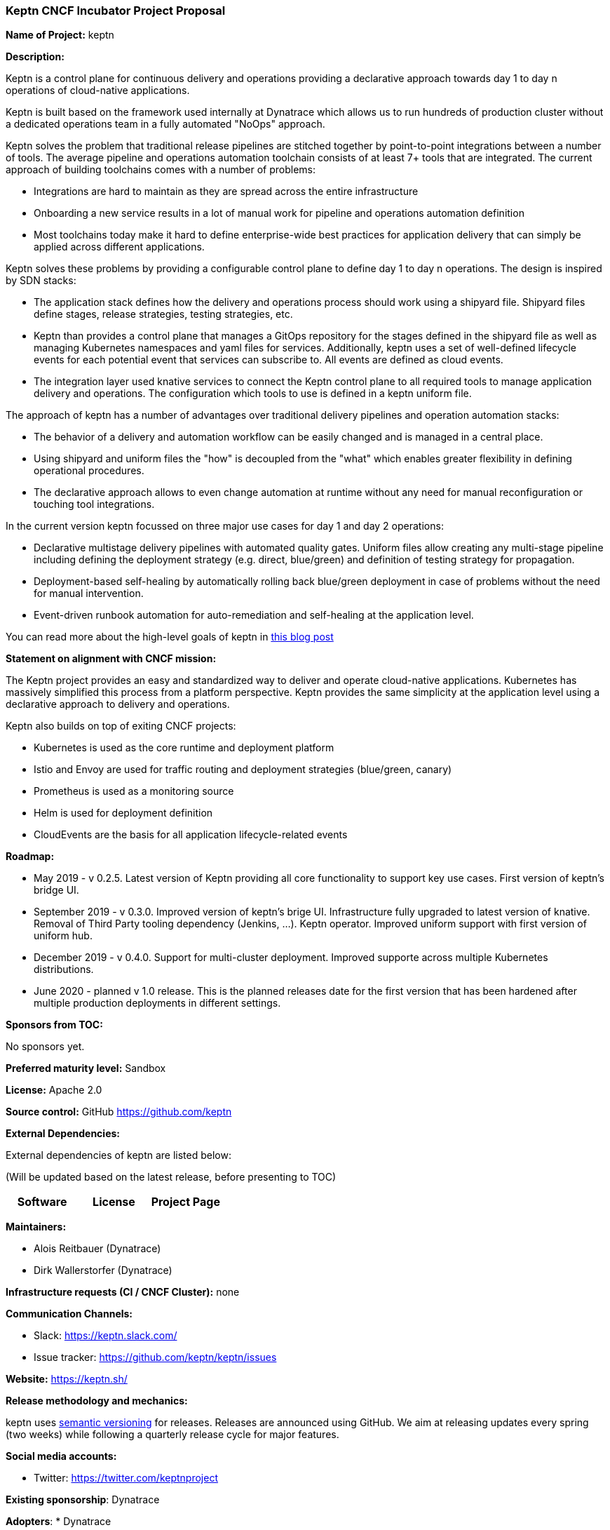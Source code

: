 === Keptn CNCF Incubator Project Proposal

*Name of Project:* keptn

*Description:*

Keptn is a control plane for continuous delivery and operations providing 
a declarative approach towards day 1 to day n operations of cloud-native
applications.

Keptn is built based on the framework used internally at Dynatrace which allows
us to run hundreds of production cluster without a dedicated operations team in
a fully automated "NoOps" approach.

Keptn solves the problem that traditional release pipelines are stitched together
by point-to-point integrations between a number of tools. The average
pipeline and operations automation toolchain consists of at least 7+ tools that
are integrated. The current approach of building toolchains comes with a number
of problems:

* Integrations are hard to maintain as they are spread across the entire
infrastructure
* Onboarding a new service results in a lot of manual work for pipeline and
operations automation definition
* Most toolchains today make it hard to define enterprise-wide best practices
for application delivery that can simply be applied across different
applications.

Keptn solves these problems by providing a configurable control plane to define
day 1 to day n operations. The design is inspired by SDN stacks:

* The application stack defines how the delivery and operations process should
work using a shipyard file. Shipyard files define stages, release strategies,
testing strategies, etc.
* Keptn than provides a control plane that manages a GitOps repository for the
stages defined in the shipyard file as well as managing Kubernetes namespaces
and yaml files for services. Additionally, keptn uses a set of well-defined
lifecycle events for each potential event that services can subscribe to. All
events are defined as cloud events.
* The integration layer used knative services to connect the Keptn control plane
to all required tools to manage application delivery and operations. The
configuration which tools to use is defined in a keptn uniform file.

The approach of keptn has a number of advantages over traditional delivery pipelines and operation automation stacks:

* The behavior of a delivery and automation workflow can be easily changed and
is managed in a central place.
* Using shipyard and uniform files the "how" is decoupled from the "what" which
enables greater flexibility in defining operational procedures.
* The declarative approach allows to even change automation at runtime without
any need for manual reconfiguration or touching tool integrations.

In the current version keptn focussed on three major use cases for day 1 and day
2 operations:

* Declarative multistage delivery pipelines with automated quality gates.
Uniform files allow creating any multi-stage pipeline including defining the
deployment strategy (e.g. direct, blue/green) and definition of testing strategy
for propagation.
* Deployment-based self-healing by automatically rolling back blue/green
deployment in case of problems without the need for manual intervention.
* Event-driven runbook automation for auto-remediation and self-healing at the
application level.

You can read more about the high-level goals of keptn in
https://medium.com/keptn/how-your-delivery-pipeline-will-become-your-next-big-legacy-code-challenge-4e520999693f?source=friends_link&sk=6bf8dcbff647e3912ca381a39035bf7a[this
blog post]


**Statement on alignment with CNCF mission:**

The Keptn project provides an easy and standardized way to deliver and operate
cloud-native applications. Kubernetes has massively simplified this process from
a platform perspective. Keptn provides the same simplicity at the application
level using a declarative approach to delivery and operations.

Keptn also builds on top of exiting CNCF projects:

- Kubernetes is used as the core runtime and deployment platform
- Istio and Envoy are used for traffic routing and deployment strategies (blue/green,
canary)
- Prometheus is used as a monitoring source
- Helm is used for deployment definition
- CloudEvents are the basis for all application lifecycle-related events

*Roadmap:*

* May 2019 - v 0.2.5. Latest version of Keptn providing all core functionality
to support key use cases. First version of keptn's bridge UI. 
* September 2019 - v 0.3.0. Improved version of keptn's brige UI. Infrastructure fully upgraded to
latest version of knative. Removal of Third Party tooling dependency (Jenkins, ...). Keptn
operator. Improved uniform support with first version of uniform hub. 
* December 2019 - v 0.4.0. Support for multi-cluster deployment. Improved
supporte across multiple Kubernetes distributions.
* June 2020 - planned v 1.0 release. This is the planned releases date for the
first version that has been hardened after multiple production deployments in
different settings.


*Sponsors from TOC:* 

No sponsors yet.

*Preferred maturity level:* Sandbox

*License:* Apache 2.0

*Source control:* GitHub https://github.com/keptn

*External Dependencies:*

External dependencies of keptn are listed below:

(Will be updated based on the latest release, before presenting to TOC)

|===
|*Software*|*License*|*Project Page*

|===

*Maintainers:*

 * Alois Reitbauer (Dynatrace)
 * Dirk Wallerstorfer (Dynatrace)

*Infrastructure requests (CI / CNCF Cluster):* none


*Communication Channels:*

 * Slack: https://keptn.slack.com/
 * Issue tracker: https://github.com/keptn/keptn/issues

*Website:* https://keptn.sh/

*Release methodology and mechanics:*

keptn uses link:http://semver.org/[semantic versioning] for releases. Releases
are announced using GitHub. We aim at releasing updates every spring (two weeks)
while following a quarterly release cycle for major features. 

*Social media accounts:*

 * Twitter: https://twitter.com/keptnproject

*Existing sponsorship*: Dynatrace

*Adopters*:
  * Dynatrace

*Community size:*

68 stars

7 contributors

15 forks 
